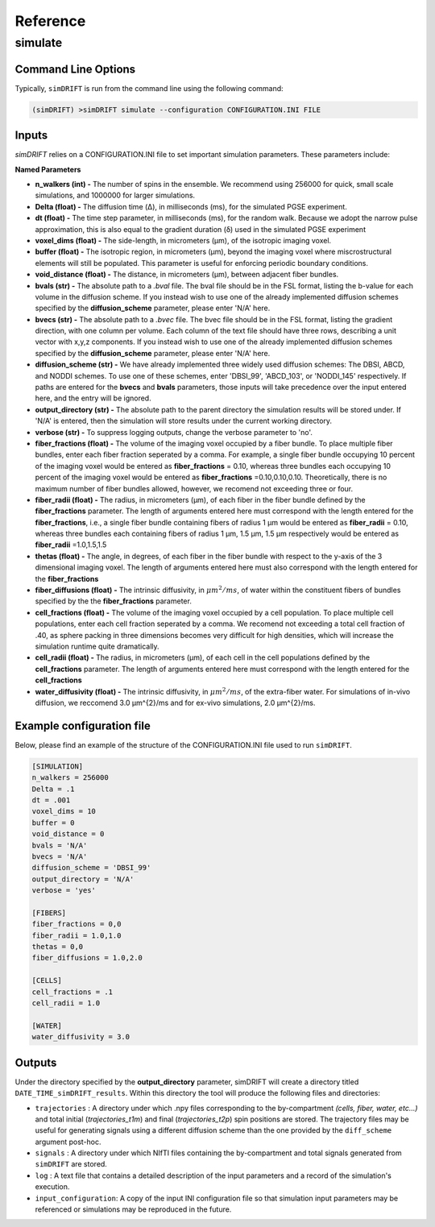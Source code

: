 Reference
=========

simulate
-----------------

Command Line Options
~~~~~~~~~~~~~~~~~~~
Typically, ``simDRIFT`` is run from the command line using the following command:

.. code-block :: bash

  (simDRIFT) >simDRIFT simulate --configuration CONFIGURATION.INI FILE

Inputs
~~~~~~~~~~~~~~~~~
`simDRIFT` relies on a CONFIGURATION.INI file to set important simulation parameters. These parameters include:

**Named Parameters**

- **n_walkers (int) -** The number of spins in the ensemble. We recommend using 256000 for quick, small scale simulations, and 1000000 for larger simulations. 
- **Delta (float) -** The diffusion time (Δ), in milliseconds (ms), for the simulated PGSE experiment. 
- **dt (float) -** The time step parameter, in milliseconds (ms), for the random walk. Because we adopt the narrow pulse approximation, this is also equal to the gradient duration (δ) used in the simulated PGSE experiment
- **voxel_dims (float) -** The side-length, in micrometers (μm), of the isotropic imaging voxel. 
- **buffer (float) -** The isotropic region, in micrometers (μm), beyond the imaging voxel where miscrostructural elements will still be populated. This parameter is useful for enforcing periodic boundary conditions.
- **void_distance (float) -** The distance, in micrometers (μm), between adjacent fiber bundles. 
- **bvals (str) -** The absolute path to a `.bval` file. The bval file should be in the FSL format, listing the b-value for each volume in the diffusion scheme. If you instead wish to use one of the already implemented diffusion schemes specified by the **diffusion_scheme** parameter, please enter 'N/A' here.
- **bvecs (str) -** The absolute path to a `.bvec` file. The bvec file should be in the FSL format, listing the gradient direction, with one column per volume. Each column of the text file should have three rows, describing a unit vector with x,y,z components. If you instead wish to use one of the already implemented diffusion schemes specified by the **diffusion_scheme** parameter, please enter 'N/A' here.
- **diffusion_scheme (str) -** We have already implemented three widely used diffusion schemes: The DBSI, ABCD, and NODDI schemes. To use one of these schemes, enter 'DBSI_99', 'ABCD_103', or 'NODDI_145' respectively. If paths are entered for the **bvecs** and **bvals** parameters, those inputs will take precedence over the input entered here, and the entry will be ignored.
- **output_directory (str) -** The absolute path to the parent directory the simulation results will be stored under. If 'N/A' is entered, then the simulation will store results under the current working directory. 
- **verbose (str) -** To suppress logging outputs, change the verbose parameter to 'no'. 
- **fiber_fractions (float) -** The volume of the imaging voxel occupied by a fiber bundle. To place multiple fiber bundles, enter each fiber fraction seperated by a comma. For example, a single fiber bundle occupying 10 percent of the imaging voxel would be entered as **fiber_fractions** = 0.10, whereas three bundles each occupying 10 percent of the imaging voxel would be entered as **fiber_fractions** =0.10,0.10,0.10. Theoretically, there is no maximum number of fiber bundles allowed, however, we recomend not exceeding three or four.
- **fiber_radii (float) -** The radius, in micrometers (μm), of each fiber in the fiber bundle defined by the **fiber_fractions** parameter. The length of arguments entered here must correspond with the length entered for the **fiber_fractions**, i.e., a single fiber bundle containing fibers of radius 1 μm would be entered as **fiber_radii** = 0.10, whereas three bundles each containing fibers of radius 1 μm, 1.5 μm, 1.5 μm respectively would be entered as **fiber_radii** =1.0,1.5,1.5 
- **thetas (float) -** The angle, in degrees, of each fiber in the fiber bundle with respect to the y-axis of the 3 dimensional imaging voxel. The length of arguments entered here must also correspond with the length entered for the **fiber_fractions**
- **fiber_diffusions (float) -** The intrinsic diffusivity, in  :math:`μm^{2}/ms`, of water within the constituent fibers of bundles specified by the the **fiber_fractions** parameter. 
- **cell_fractions (float) -** The volume of the imaging voxel occupied by a cell population. To place multiple cell populations, enter each cell fraction seperated by a comma. We recomend not exceeding a total cell fraction of .40, as sphere packing in three dimensions becomes very difficult for high densities, which will increase the simulation runtime quite dramatically.
- **cell_radii (float) -** The radius, in micrometers (μm), of each cell in the cell populations defined by the **cell_fractions** parameter. The length of arguments entered here must correspond with the length entered for the **cell_fractions**
- **water_diffusivity (float) -** The intrinsic diffusivity, in  :math:`μm^{2}/ms`, of the extra-fiber water. For simulations of in-vivo diffusion, we reccomend 3.0 μm^{2}/ms and for ex-vivo simulations, 2.0 μm^{2}/ms.

Example configuration file
~~~~~~~~~~~~~~~~~~~~~~~~~~
Below, please find an example of the structure of the CONFIGURATION.INI file used to run ``simDRIFT``.

.. code-block:: bash
    
    [SIMULATION]
    n_walkers = 256000
    Delta = .1
    dt = .001
    voxel_dims = 10
    buffer = 0
    void_distance = 0
    bvals = 'N/A'
    bvecs = 'N/A'
    diffusion_scheme = 'DBSI_99'
    output_directory = 'N/A'
    verbose = 'yes'

    [FIBERS]
    fiber_fractions = 0,0
    fiber_radii = 1.0,1.0
    thetas = 0,0
    fiber_diffusions = 1.0,2.0
    
    [CELLS]
    cell_fractions = .1
    cell_radii = 1.0
    
    [WATER]
    water_diffusivity = 3.0


Outputs
~~~~~~~~~~~~~~~~~
Under the directory specified by the **output_directory** parameter, simDRIFT will create a directory titled ``DATE_TIME_simDRIFT_results``. Within this directory the tool will produce the following files and directories:

* ``trajectories`` : A directory under which .npy files corresponding to the by-compartment *(cells, fiber, water, etc...)* and total initial (*trajectories_t1m*) and final (*trajectories_t2p*)
  spin positions are stored. The trajectory files may be useful for generating signals using a different diffusion scheme than the one provided 
  by the ``diff_scheme`` argument post-hoc. 

* ``signals`` : A directory under which NIfTI files containing the by-compartment and total signals generated from ``simDRIFT`` are stored. 

* ``log`` : A text file that contains a detailed description of the input parameters and a record of the simulation's execution.

* ``input_configuration``: A copy of the input INI configuration file so that simulation input parameters may be referenced or simulations may be reproduced in the future. 
